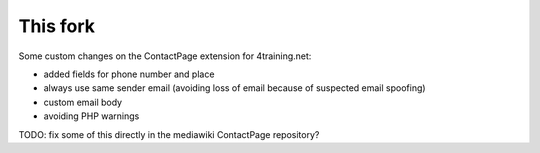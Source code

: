 This fork
---------

Some custom changes on the ContactPage extension for 4training.net:

- added fields for phone number and place
- always use same sender email (avoiding loss of email because of suspected email spoofing)
- custom email body
- avoiding PHP warnings

TODO: fix some of this directly in the mediawiki ContactPage repository?
